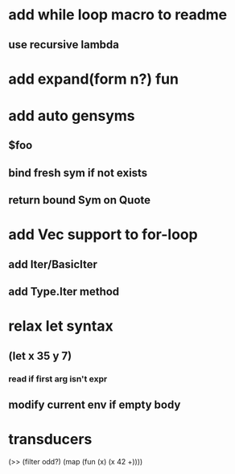 * add while loop macro to readme
** use recursive lambda
* add expand(form n?) fun
* add auto gensyms
** $foo
** bind fresh sym if not exists
** return bound Sym on Quote
* add Vec support to for-loop
** add Iter/BasicIter
** add Type.Iter method
* relax let syntax
** (let x 35 y 7)
*** read if first arg isn't expr
** modify current env if empty body
* transducers

(>> (filter odd?) (map (fun (x) (x 42 +))))
